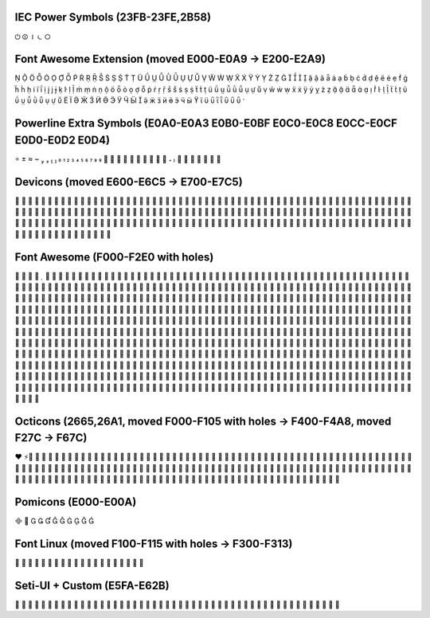 IEC Power Symbols (23FB-23FE,2B58)
----------------------------------
⏻ ⏼ ⏽ ⏾ ⭘

Font Awesome Extension (moved E000-E0A9 → E200-E2A9)
----------------------------------------------------
                                       
                                       
                                       
                                       
         

Powerline Extra Symbols (E0A0-E0A3 E0B0-E0BF E0C0-E0C8 E0CC-E0CF E0D0-E0D2 E0D4)
--------------------------------------------------------------------------------
                                    

Devicons (moved E600-E6C5 → E700-E7C5)
--------------------------------------
                                       
                                       
                                       
                                       
                                     

Font Awesome (F000-F2E0 with holes)
-----------------------------------
                                       
                                       
                                       
                                       
                                       
                                       
                                       
                                       
                                       
                                       
                                       
                                       
                                       
                                       
                                       
                                       
                                  

Octicons (2665,26A1, moved F000-F105 with holes → F400-F4A8, moved F27C → F67C)
-------------------------------------------------------------------------------
♥ ⚡                                     
                                       
                                       
                                       
           

Pomicons (E000-E00A)
--------------------
          

Font Linux (moved F100-F115 with holes → F300-F313)
---------------------------------------------------
                   

Seti-UI + Custom (E5FA-E62B)
----------------------------
                                       
         
